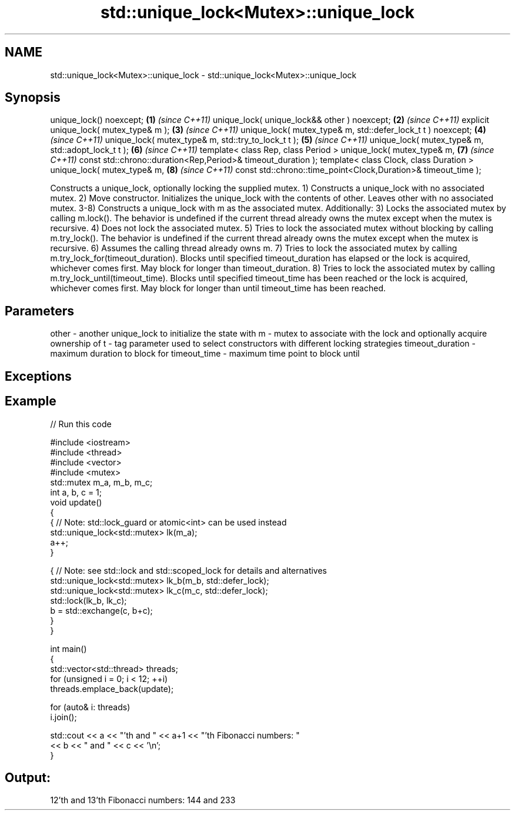 .TH std::unique_lock<Mutex>::unique_lock 3 "2020.03.24" "http://cppreference.com" "C++ Standard Libary"
.SH NAME
std::unique_lock<Mutex>::unique_lock \- std::unique_lock<Mutex>::unique_lock

.SH Synopsis

unique_lock() noexcept;                                        \fB(1)\fP \fI(since C++11)\fP
unique_lock( unique_lock&& other ) noexcept;                   \fB(2)\fP \fI(since C++11)\fP
explicit unique_lock( mutex_type& m );                         \fB(3)\fP \fI(since C++11)\fP
unique_lock( mutex_type& m, std::defer_lock_t t ) noexcept;    \fB(4)\fP \fI(since C++11)\fP
unique_lock( mutex_type& m, std::try_to_lock_t t );            \fB(5)\fP \fI(since C++11)\fP
unique_lock( mutex_type& m, std::adopt_lock_t t );             \fB(6)\fP \fI(since C++11)\fP
template< class Rep, class Period >
unique_lock( mutex_type& m,                                    \fB(7)\fP \fI(since C++11)\fP
const std::chrono::duration<Rep,Period>& timeout_duration );
template< class Clock, class Duration >
unique_lock( mutex_type& m,                                    \fB(8)\fP \fI(since C++11)\fP
const std::chrono::time_point<Clock,Duration>& timeout_time );

Constructs a unique_lock, optionally locking the supplied mutex.
1) Constructs a unique_lock with no associated mutex.
2) Move constructor. Initializes the unique_lock with the contents of other. Leaves other with no associated mutex.
3-8) Constructs a unique_lock with m as the associated mutex. Additionally:
3) Locks the associated mutex by calling m.lock(). The behavior is undefined if the current thread already owns the mutex except when the mutex is recursive.
4) Does not lock the associated mutex.
5) Tries to lock the associated mutex without blocking by calling m.try_lock(). The behavior is undefined if the current thread already owns the mutex except when the mutex is recursive.
6) Assumes the calling thread already owns m.
7) Tries to lock the associated mutex by calling m.try_lock_for(timeout_duration). Blocks until specified timeout_duration has elapsed or the lock is acquired, whichever comes first. May block for longer than timeout_duration.
8) Tries to lock the associated mutex by calling m.try_lock_until(timeout_time). Blocks until specified timeout_time has been reached or the lock is acquired, whichever comes first. May block for longer than until timeout_time has been reached.

.SH Parameters


other            - another unique_lock to initialize the state with
m                - mutex to associate with the lock and optionally acquire ownership of
t                - tag parameter used to select constructors with different locking strategies
timeout_duration - maximum duration to block for
timeout_time     - maximum time point to block until


.SH Exceptions


.SH Example


// Run this code

  #include <iostream>
  #include <thread>
  #include <vector>
  #include <mutex>
  std::mutex m_a, m_b, m_c;
  int a, b, c = 1;
  void update()
  {
      {   // Note: std::lock_guard or atomic<int> can be used instead
          std::unique_lock<std::mutex> lk(m_a);
          a++;
      }

      { // Note: see std::lock and std::scoped_lock for details and alternatives
        std::unique_lock<std::mutex> lk_b(m_b, std::defer_lock);
        std::unique_lock<std::mutex> lk_c(m_c, std::defer_lock);
        std::lock(lk_b, lk_c);
        b = std::exchange(c, b+c);
     }
  }

  int main()
  {
    std::vector<std::thread> threads;
    for (unsigned i = 0; i < 12; ++i)
      threads.emplace_back(update);

    for (auto& i: threads)
      i.join();

    std::cout << a << "'th and " << a+1 << "'th Fibonacci numbers: "
              << b << " and " << c << '\\n';
  }

.SH Output:

  12'th and 13'th Fibonacci numbers: 144 and 233




